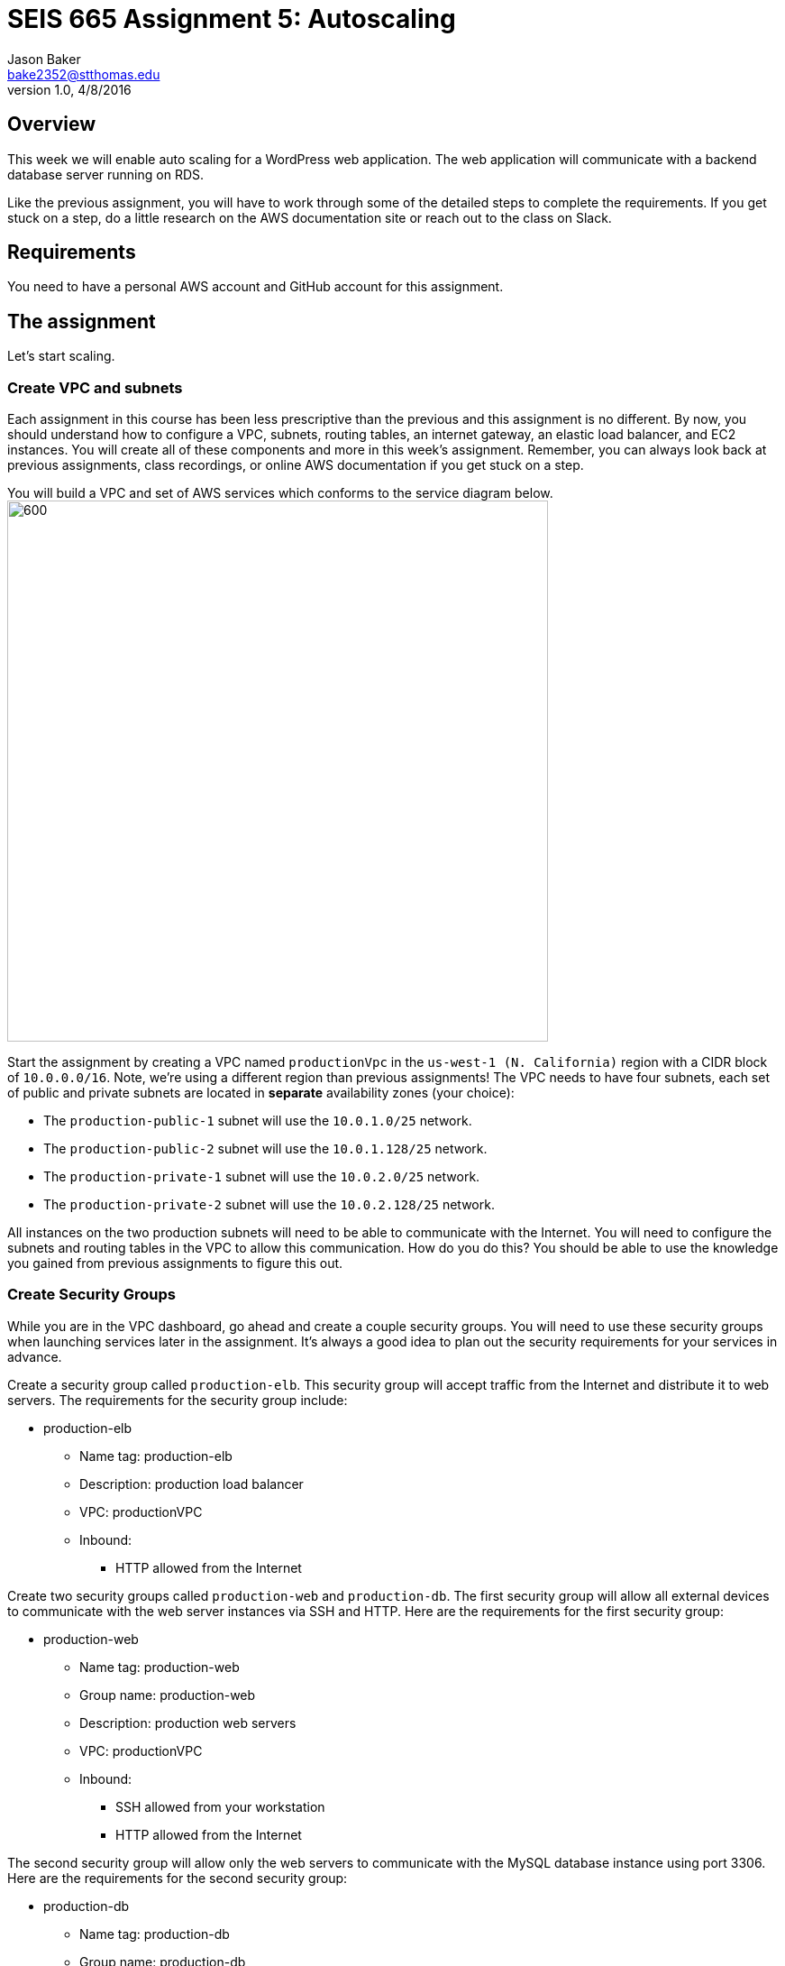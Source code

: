 :doctype: article
:blank: pass:[ +]

:sectnums!:

= SEIS 665 Assignment 5: Autoscaling
Jason Baker <bake2352@stthomas.edu>
1.0, 4/8/2016

== Overview
This week we will enable auto scaling for a WordPress web application. The web
application will communicate with a backend database server running on RDS.

Like the previous assignment, you will have to work through some of the detailed
steps to complete the requirements. If you get stuck on a step, do a little
research on the AWS documentation site or reach out to the class on Slack.

== Requirements

You need to have a personal AWS account and GitHub account for this assignment.

== The assignment

Let's start scaling.

=== Create VPC and subnets

Each assignment in this course has been less prescriptive than the previous
and this assignment is no different. By now, you should understand how to configure
a VPC, subnets, routing tables, an internet gateway, an elastic load balancer, and
EC2 instances. You will create all of these components and more in this week's
assignment. Remember, you can always look back at previous assignments, class
recordings, or online AWS documentation if you get stuck on a step.

You will build a VPC and set of AWS services which conforms to the service
diagram below.
image:../images/assignment5/diagram.png["600","600"]

Start the assignment by creating a VPC named `productionVpc` in the `us-west-1 (N. California)`
region with a CIDR block of `10.0.0.0/16`. Note, we're using a different region than
previous assignments! The VPC needs to have four subnets, each set of public and private subnets are located 
in *separate* availability zones (your choice):

* The `production-public-1` subnet
will use the `10.0.1.0/25` network.
* The `production-public-2` subnet
will use the `10.0.1.128/25` network.
* The `production-private-1` subnet
will use the `10.0.2.0/25` network.
* The `production-private-2` subnet
will use the `10.0.2.128/25` network.

All instances on the two production subnets will need to be able to communicate with
the Internet. You will need to configure the subnets and routing tables in the VPC to
allow this communication. How do you do this? You should be able to use the
knowledge you gained from previous assignments to figure this out.

=== Create Security Groups

While you are in the VPC dashboard, go ahead and create a couple security
groups. You will need to use these security groups when launching services
later in the assignment. It's always a good idea to plan out the security
requirements for your services in advance.

Create a security group called `production-elb`. This security group will
accept traffic from the Internet and distribute it to web servers. The
requirements for the security group include:

  * production-elb
    ** Name tag: production-elb
    ** Description: production load balancer
    ** VPC: productionVPC
    ** Inbound:
      *** HTTP allowed from the Internet

Create two security groups called `production-web` and `production-db`. The
first security group will allow all external devices to communicate with
the web server instances via SSH and HTTP. Here are the requirements for the
first security group:

  * production-web
    ** Name tag: production-web
    ** Group name: production-web
    ** Description: production web servers
    ** VPC: productionVPC
    ** Inbound:
      *** SSH allowed from your workstation
      *** HTTP allowed from the Internet

The second security group will allow only the web servers to communicate with
the MySQL database instance using port 3306. Here are the requirements for the
second security group:

  * production-db
    ** Name tag: production-db
    ** Group name: production-db
    ** Description: production database servers
    ** VPC: productionVPC
    ** Inbound:
      *** MySQL (3306) allowed from the web servers


=== Create RDS database cluster

Wordpress is a very popular Content Management System (CMS) and like most CMS
systems it requires a database to persist content and user account information.
We will use a MariaDB database (MySQL opensource clone) managed by the RDS service to support this
database requirement.

Go to the RDS dashboard on AWS and launch a new MariaDB database cluster. The
launch wizard may ask you if you plan to use the instance for production (multi-instance) or
development purposes. In this case, select the production option (multi-instance). We want to deploy
a primary and secondary database in multiple AZs.

The MariaDB cluster should have the following properties:

  * DB Engine Version = ~10.2.21 (most any recent release should work)
  * Template: Dev/Test
  * DB Class = db.t2.micro
  * Multi-AZ deployment: Yes
  * Allocated Storage: 20GB
  * DB Instance Identifier: wordpressdb
  * Master Username: wpdbadmin
  * Master Password: (warning: this password will be shared with the instructor so do not use one of your favorite passwords)
  * VPC: productionVPC
  * Subnet Group: Create a new DB Subnet Group which is associated with the two private subnets.
  * Publicly Accessible: No
  * Availability Zone: No Preference
  * VPC Security Group: production-db
  * Initial Database Name: wordpress

The MariaDB database cluster will take several minutes to launch. Once the
cluster is available, take a look at the cluster properties and copy or
write down the database endpoint address. The address will look something
like this:

   wordpressdb.c4mwrq8d4std.us-east-1.rds.amazonaws.com

You will need to know this database endpoint address when setting up the WordPress web
application. 

=== Create an application load balancer

The auto scaling group will deploy multiple WordPress servers into your VPC.
You will need an application load balancer to distribute requests to the web servers
to ensure that the service is highly available.

Go to the EC2 dashboard and select the `Load Balancers` menu item. Create a
new application load balancer called `wordpress-lb` that will distribute HTTP (port 80) requests across
web servers located in both us-west subnets. The load
balancer should use `/wordpress/readme.html` as the health check ping path. You won't
be able to associate any EC2 instances with the load balancer yet. That's not
a problem since you can associate an instance with the load balancer later.

Note, make sure you select the correct VPC, subnets, and security group
settings for the load balancer. Review previous assignments if you are unsure
how to set these properties. Also, don't forget to tag the load balancer.

Create a load balancer target group called `production-webservers`. Remember to associate the
proper subnets with this target group. The target group will remain empty for now.

=== Create WordPress instance and AMI

The next step is to create a custom AMI containing a basic WordPress installation.
You will connect this installation to your MariaDB database, and then store the
completed configuration as an AMI. You can use the new AMI to create an auto scaling
launch configuration.

Launch an EC2 instance with the following properties:

  * Amazon Linux AMI 2 64-bit
  * t2.micro
  * Network: productionVpc
  * Subnet: production-public-1
  * Auto-assign public IP: Enable
  * User data (in Advanced section):

  #!/bin/bash
  yum update -y
  amazon-linux-extras install -y lamp-mariadb10.2-php7.2 php7.2
  yum install -y httpd
  systemctl start httpd
  systemctl enable httpd


  * Tag: Name = wordpress1
  * Security group: production-web

Note, if this is the first time you are launching instances in the us-west region, AWS
will likely prompt you to create a new set of SSH access keys. You should give this
keypair a different name than your other keypair. 

Once the instance is running, open a web browser on your desktop and browse
to the public IP address of the new instance. You should see a test page
appear in your browser. The user data script automatically updated the server
and installed a number of basic components needed by Wordpress, including
the Apache web server, PHP, and a database library.

Connect to the new instance using an ssh terminal program. Create a new directory
in your home directory called `wpinstall` and create a git repository inside this
new directory.

=== Using the sed command

While you are working inside the `wpinstall` directory, create a new file called
`database.conf`. Add the following text content to this file:

  dbserver = database_name_here

One of the most common tasks we need to perform when automating the installation
of new services on systems is to modify service configuration files. We could
open configuration files using a text editor and manually make changes to the service
settings, but that isn't a very repeatable or scalable process. Let's look at a
programmatic way to update configuration files.

You can treat the `database.conf` file like a template which contains a key (dbserver)
and a value placeholder (database_name_here). What we need is a way to open the
file, find the placeholder value, and replace the placeholder with a new value.
We can do that using a nifty Linux program called `sed` -- the stream editor.

The `sed` command syntax we are going to use looks like:

  sed 's/value1/value2/' file

The `s` character means that you want `sed` to perform a value substitution. You provide two different values delimited by forward-slash (`/`) characters. The `sed` command will substitute any text matching `value1` for `value2` in the specified `file`.

Let's try it out. Type in the following command:

  $ sed 's/database_name_here/mydb.domain/' database.conf

You should see the stream editor output the text:

  dbserver = mydb.domain

The sed command opened the file, searched for the text "database_name_here" and
replaced it with "mydb.domain". Take a quick look at the contents of the
`database.conf` file. Hmm, that's strange. The contents of the file haven't
actually changed. That's because by default sed just makes the changes we
specified in a memory buffer. It doesn't write the updated file to disk unless
we pass in the `-i` flag. Let's try to run this command again:

  $ sed 's/database_name_here/mydb.domain/' -i database.conf

Now take a look at the contents of the `database.conf` file. That's better!

Now open up the `database.conf` file again in an editor and add a second line of text:

  define('WEBSITE_URL', 'your_website');

Let's try to use the `sed` command again to replace the value `your_website` with an actual website URL address. Try this:

  sed 's/your_website/http://www.google.com/' -i database.conf

Uh, oh. You probably received an error saying something like `bad flag in substitute command: '/'`. You received this error because the `sed` command is trying to replace one value (`your_website`) with another value. The problem is that the other value contains a couple forward-slash (`/`) characters. The `sed` command uses the forward-slash character as a delimiter between the two values. The forward-slash characters in the substitution value (`http://www.google.com`) are confusing the `sed` command. The way to deal with this issue is to use a backward-slash as an escape character to tell the `sed` command that the forward-slash characters are really part of the substitution value. Let's try the command again:

  sed 's/your_website/http:\/\/www.google.com/' -i database.conf

The special escape characters make the `sed` command string look a little strange, but it works!

=== Create install script

Let's start building a script to automate the installation of wordpress software
on the instance. Create a new shell script called `wordpress_install`. The
script should perform all of the following tasks in the order below:

{blank}

*Step 1)* Download the latest Wordpress software to the instance using the `wget` command:

  wget -O /var/www/html/wp.tar.gz https://wordpress.org/latest.tar.gz

The `wget` command is similar to the `curl` command we have used in previous
assignments. You can use the `wget` command to retrieve and download
data from a website, whereas `curl` may be used to upload data as well.

{blank}

*Step 2)* Now that the script has downloaded the latest version of the Wordpress software, it should unpack the software archive into the `/var/www/html/` directory using the `tar` command:

  tar xf /var/www/html/wp.tar.gz -C /var/www/html/

A tar archive is kind of like the Linux version of a zip archive on a Windows system. The `x` argument tells the `tar` command that it needs to extract files from the tar archive.

{blank}

*Step 3)* Remove the downloaded archive package (`wp.tar.gz`) from the /var/www/html directory.

{blank}

*Step 4)* The `tar` command extracted the contents of the software archive package into a new directory
called `wordpress` within the `/var/www/html/` directory. Technically the Wordpress web application is installed in the website document root at this point. However, you need to configure the Wordpress software to communicate with your database instance before accessing the Wordpress site on the web server.

Wordpress, like many software applications,
is configured using a text file containing various application configuration settings. The Wordpress software files include
a sample configuration file called `wp-config-sample.php`. Your script should copy this sample configuration file to another file in the same directory called `wp-config.php`.

{blank}

*Step 5)* Next, your script needs to modify the value of several configuration settings in the `wp-config.php` file. You learned how to use the `sed` command to update configuration values in the `database.conf` file earlier in this assignment. You should use the same technique here. Your script needs to configure the MySQL database access information in the `wp-config.php` configuration file by modifying values in four specific places:

a) Modify the following line in the `wp-config.php` file to replace `database_name_here` with the value `wordpress`:

  define('DB_NAME', 'database_name_here');

[WARNING]
*Do not copy this code into your script file!* This is not shell script code. It is PHP code that lives in the `wp-config.php` file. You need to write shell script code which substitutes the `database_name_here` placeholder value in the `wp-config.php` file with the value `wordpress`.

b) Modify the following line to replace `username_here` with the `wpdbadmin` username:

  define('DB_USER', 'username_here');

c) Modify the following line in the `wp-config.php` file to replace `password_here` with the admin password value you entered when creating the Mysql database:

  define('DB_PASSWORD', 'password_here');

d) Modify the following line in the `wp-config.php` file to replace `localhost` with your MySQL RDS instance endpoint address:

  define('DB_HOST', 'localhost');


[WARNING]
====
Note, in a production WordPress configuration you would never use
the administrator username and password for your MariaDB database. Instead you
would create a database access account specifically for the WordPress
application. In this case, we're just using the administrative account as
a shortcut. Don't rely on this as a best practice!
====

{blank}

*Step 6)* Next, your script needs to make a change to the Apache web server configuration to improve
the security of the Wordpress application. The change will allow `.htaccess`
files to work properly. The proper `sed` command required in your script to make this change is a little tricky, so it is provided for you below:

  sed '/Directory \"\/var\/www\/html/,/AllowOverride None/s/AllowOverride None/AllowOverride All/' -i /etc/httpd/conf/httpd.conf

{blank}

*Step 7)* The script will also need to make some changes to the file access permissions on the
Wordpress directory because the application needs to be able to update local
files. The script should execute the following set of commands:

  groupadd www
  usermod -a -G www apache
  chown -R apache:www /var/www
  chmod 2775 /var/www
  find /var/www -type d -exec chmod 2775 {} \;
  find /var/www -type f -exec chmod 0664 {} \;

{blank}

*Step 8)* Finally, the script should restart the Apache web server so that it picks up the new server
configuration changes:

  systemctl restart httpd.service

Note, when restarting the Apache web server the script might generate a warning message
like: `httpd: apr_sockaddr_info_get() failed for ip-10-0-1-4`. You can safely ignore
this message. The Apache server is complaining that it cannot determine the
fully qualified domain name associated with the private IP address of the server.

After creating and successfully executing the script, the WordPress site should now be accessible via a web browser. The site is configured to use your elastic load
balancer, therefore you need to associate the EC2 instance with the load
balancer. Go to the `instances` property of your load balancer and
*edit* the instances to add the `wordpress1` server.

Open up a web browser on your desktop and type in the DNS name of the load
balancer as the URL with the `/wordpress` path. For example:

  http://wordpressLB-2127306763.us-west-1.elb.amazonaws.com/wordpress

You should see a Wordpress installation page.
Congratulations! If you don't see the installation page, check to make sure
that the instance status in the load balancer properties is set to _InService_.

[NOTE]
====
If you encounter a *database connection error* when trying to view your wordpress website, there could be a couple things wrong with your setup.

Check to make sure the web server can communicate with the database instance. Run the following command from the webserver (substitute your RDS endpoint for the one in this example). If you don't see a "connection succeeded!" message then you should review the security group configuration for both your webserver and the RDS instance.

    $ nc -zv wordpressdb.coqhf0zpvdaj.us-west-1.rds.amazonaws.com 3306

Verify your login credentials on the database instance. If the web server is able to connect to the database instance and the wordpress application is unable to access the database, then the access credentials you entered into the wordpress configuration file are probably incorrect.

You can use the mysql client application to test the database credentials. Install the client application on the web server by typing the command:

    $ sudo yum install mysql -y

Next, log into your RDS instance using the following command (substituting your instance endpoint for the one in this example):

    $ mysql -h wordpressdb.coqhf0zpvdaj.us-west-1.rds.amazonaws.com -P 3306 -u wpdbadmin -p

You will be prompted to enter the master (administrative) password you setup on the RDS instance. If you receive an "access denied" error message, that means the username or password you are providing to the database server is incorrect. You will need to reset the master password on the RDS instance and try to connect with the mysql client again.

====

=== Configure Wordpress server

The next step of the process is to configure the Wordpress website settings.
Type in the following properties:

  * Site Title: My WordPress Site (or use anything you like, be creative!)
  * Username: wpadmin
  * Password: (make up a password)
  * Email: (your email address)

Then click the install button to install the Wordpress website. Once the
site is installed, you can enter your admin username and password to access
the WordPress administrative console. Open up a new tab on your web browser
and type in the public IP address of your EC2 instance along with the `/wordpress`
path (i.e., `http://52.21.33.24/wordpress`). You should see the
default WordPress page. You now have a fully functioning WordPress application
running on EC2 connected to a database managed by RDS.

You can shutdown the EC2 instance now that you have confirmed that the
WordPress application is running properly. Make sure you shutdown the instance,
not terminate it! Stopping the instance will allow the data on the server to
quiesce. After the instance stops, create an image based on the instance
called `wordpressweb`. AWS will take a few minutes to build the new AMI. Make
sure the AMI is configured to use hardware assisted virtualization.

Go back to the load balancer properties and remove the instance from the
load balancer.

=== Create an Auto Scaling group

The next step in the assignment is to create a launch configuration and auto
scaling group. Select the `Launch Configuration` menu item and click on the
button to create a new auto scaling group. Here are the properties for the
new launch configuration:

  * AMI: wordpressweb (located in your personal AMI listing)
  * Type: t2.micro
  * Launch configuration name: wordpress-launch-config
  * IP Address Type: Assign a public IP address to every instance.  (located in advanced section)
  * Security group: production-web

The auto scaling group should have the following properties:

  * Group name: wordpress-web-group
  * Group size: 2
  * Network: productionVpc
  * Subnets: production-public-1 & production-public-2
  * Receive traffic from Elastic Load Balancers: Enabled
    ** Select the `production-webservers` target group
    ** Health check type: ELB
  * Scaling policy: Keep this group at its initial size
  * Tag:
    ** Key = Group
    ** Value = wordpressweb

Take a look at the Activity History of the auto scaling group you just launched.
You should see a couple pending activities. If you see any failure messages,
that means either the launch configuration settings or the auto scaling group
settings are incorrect. You may need to delete the new launch configuration and
scaling group to build the configuration again.

If the auto scaling process is working properly you should see two new instanced
being launched in the EC2 dashboard. Once the instances are running, locate
the DNS name of your load balancer and type it into your browser along with
the `/wordpress` path. It should look something like:

  http://wordpressLB-2127306763.us-west-1.elb.amazonaws.com/wordpress

Type the load balancer DNS name into your web browser. You should see the
Hello World page from your WordPress site. Hit the refresh button on your
browser a few times so that the load balancer redirects the request to a different
server. Now you have a highly available WordPress site that is being managed
by an auto scaling group.

=== Simulate an auto scaling failure

Auto scaling is designed to respond to events such as a failed instance or the
CPU load on an instance increasing above a certain threshold. Let's simulate an
instance failure by terminating one of the running instances. It doesn't matter
which instance you choose.

After terminating one of the running instances, wait a few minutes and check
out the list of EC2 instances on the dashboard. You should see a new new instance
starting up. Auto scaling will automatically maintain two running instances at
all times.

[NOTE]
.Important Production Note
====
Your WordPress application probably looks like it is working correctly. The load
balancer is distributing requests between the two web servers. You can see the
WordPress site if you browser to the load balancer address and refresh the
page multiple times. So everything is working, right? Not exactly. The current
architecture has a problem -- a big one.

If a user creates a new WordPress post and uploads an image,
that image file will get stored on the local filesystem of the server the user is
was connected to. When another user visits the site and views the
previous user's post, the new user may or *may not* see the image! That's
because the image is only stored on one of the two web servers.

The solution to this problem is that all uploaded content needs to be stored
in a file location that is shared by both web servers. Traditionally, people
solved this problem by storing the uploaded files in an S3 bucket or setting
up a replicated file share between the web servers. Perhaps EFS is the best
way to solve this issue for new implementations.
====

=== Collecting session data

Connect to your original web server instance using a terminal program. In assignment
4, you used the AWS command line interface to interact with S3. Let's use the
same CLI to pull some event information from the EC2 auto scaling service.

First you need to configure the AWS CLI using your credentials. You didn't have
to do this in the previous assignment with S3 because you associated an
IAM Role with the instance. Type in the following command:

  $ aws configure

The CLI will prompt you for your API credentials. Your AWS user account has an Access Key and a Secret Key configured to allow you to programmatically access the AWS API. The keys are located in your account properties in IAM. If you do not know your secret key, you can use IAM to generate a new one since previously generated keys cannot be recovered. Note, this secret API is not the same as your private server key.

The default region name for the AWS CLI configuration is: `us-west-1` and
select the `json` output format.

Next, change to the `wpinstall` directory in your home directory.

Type in the following command to view all the autoscaling activities and copy them to a test file called `activity.json`:

  $ aws autoscaling describe-scaling-activities --auto-scaling-group-name wordpress-web-group > activity.json

Take a look at the contents of the `activity.json` file. You should see a long text output including a list of activities with each
having a Description, ActivityId, StartTime, etc.

Create a small batch script called `getdata.sh` which performs the following:

  * Copies the /var/www/html/wordpress/wp-config.php file to the current directory into
  a file with the same name.

  * Copies the /var/log/httpd/access_log file to the current directory into
  a file with the same name

=== Check your work
Here is what the contents of your git repository should look like before final submission:

====
&#x2523; access_log +
&#x2523; activity.json +
&#x2523; database.conf +
&#x2523; getdata.sh +
&#x2523; wp-config.php +
&#x2517; wordpress_install +
====

[WARNING]
====
You should never commit the wp-config.php file to a Git repository because this file may contain the database credentials for your wordpress application. In this case we are using Wordpress for learning and I need to be able to see the content of your wp-config.php file for grading purposes. 
====

=== Submit your work

Check each of the files to make sure the files contain data. Add all of the
files to the Git repository and commit your work.

Finally, create a new GitHub Classroom repository by clicking on this link: https://classroom.github.com/assignment-invitations/27135615bd2442d325b1d44fc3cbc568

Associate your local repository with this new GitHub repo and push the local master branch from your repository up to GitHub. Verify that your
files are properly stored on Github.

=== Terminate server

The last step in the assignment is to delete the auto scaling group, launch
configuration, EC2 instances, EC2 load balancer, AMI, EC2 snapshots, RDS database, and VPC. I'll leave
this as an exercise for you to figure out how to complete. When deleting the
RDS database cluster, you don't need to save a copy of the database as a
snapshot.

Remember, you will
get billed for each hour these services are running (or at least lose free
credits). You launched quite a few services this week, so if you don't terminate
them you will have a nice bill waiting for you at the end of the month!

== Submitting your assignment
I will review your published work on GitHub after the homework due date.
